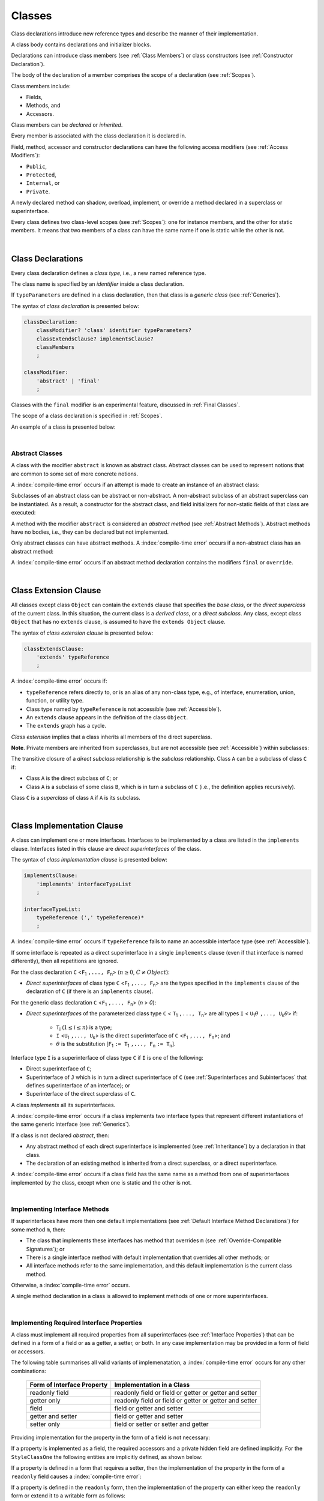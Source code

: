 ..
    Copyright (c) 2021-2025 Huawei Device Co., Ltd.
    Licensed under the Apache License, Version 2.0 (the "License");
    you may not use this file except in compliance with the License.
    You may obtain a copy of the License at
    http://www.apache.org/licenses/LICENSE-2.0
    Unless required by applicable law or agreed to in writing, software
    distributed under the License is distributed on an "AS IS" BASIS,
    WITHOUT WARRANTIES OR CONDITIONS OF ANY KIND, either express or implied.
    See the License for the specific language governing permissions and
    limitations under the License.

.. _Classes:

Classes
#######

.. meta:
    frontend_status: Done

Class declarations introduce new reference types and describe the manner
of their implementation.

A class body contains declarations and initializer blocks.

Declarations can introduce class members (see :ref:`Class Members`) or class
constructors (see :ref:`Constructor Declaration`).

The body of the declaration of a member comprises the scope of a
declaration (see :ref:`Scopes`).

Class members include:

-  Fields,
-  Methods, and
-  Accessors.

.. index::
   class declaration
   class constructor
   reference type
   implementation
   class body
   field
   method
   accessor
   constructor
   class member
   initializer block
   scope

Class members can be *declared* or *inherited*.

Every member is associated with the class declaration it is declared in.

Field, method, accessor and constructor declarations can have the following
access modifiers (see :ref:`Access Modifiers`):

-  ``Public``,
-  ``Protected``,
-  ``Internal``, or
-  ``Private``.

A newly declared method can shadow, overload, implement, or override a method
declared in a superclass or superinterface.

Every class defines two class-level scopes (see :ref:`Scopes`): one for
instance members, and the other for static members. It means that two members
of a class can have the same name if one is static while the other is not.

.. index::
   class declaration
   declared class member
   inherited class member
   access modifier
   accessor
   method
   field
   shadowing
   overloading
   implementing
   overriding
   superclass
   superinterface
   class-level scope
   instance member
   static member

|

.. _Class Declarations:

Class Declarations
******************

.. meta:
    frontend_status: Done

Every class declaration defines a *class type*, i.e., a new named
reference type.

The class name is specified by an *identifier* inside a class declaration.

If ``typeParameters`` are defined in a class declaration, then that class
is a *generic class* (see :ref:`Generics`).

The syntax of *class declaration* is presented below:

.. code-block:: abnf

    classDeclaration:
        classModifier? 'class' identifier typeParameters?
        classExtendsClause? implementsClause?
        classMembers
        ;

    classModifier:
        'abstract' | 'final'
        ;

Classes with the ``final`` modifier is an experimental feature,
discussed in :ref:`Final Classes`.

The scope of a class declaration is specified in :ref:`Scopes`.

An example of a class is presented below:

.. code-block:: typescript
   :linenos:

    class Point {
      public x: number
      public y: number
      public constructor(x : number, y : number) {
        this.x = x
        this.y = y
      }
      public distanceBetween(other: Point): number {
        return Math.sqrt(
          (this.x - other.x) * (this.x - other.x) +
          (this.y - other.y) * (this.y - other.y)
        )
      }
      static origin = new Point(0, 0)
    }

.. index::
   class declaration
   class type
   reference type
   class name
   identifier
   generic class
   scope

|

.. _Abstract Classes:

Abstract Classes
================

.. meta:
    frontend_status: Done

A class with the modifier ``abstract`` is known as abstract class.
Abstract classes can be used to represent notions that are common
to some set of more concrete notions.

A :index:`compile-time error` occurs if an attempt is made to create
an instance of an abstract class:

.. code-block:: typescript
   :linenos:

   abstract class X {
      field: number
      constructor (p: number) { this.field = p }
   }
   let x = new X(42)
     // Compile-time error: Cannot create an instance of an abstract class.

Subclasses of an abstract class can be abstract or non-abstract.
A non-abstract subclass of an abstract superclass can be instantiated. As a
result, a constructor for the abstract class, and field initializers
for non-static fields of that class are executed:

.. index::
   abstract class
   modifier abstract
   abstract class
   subclass
   non-abstract class
   field initializer
   constructor
   non-static field

.. code-block:: typescript
   :linenos:

   abstract class Base {
      field: number
      constructor (p: number) { this.field = p }
   }

   class Derived extends Base {
      constructor (p: number) { super(p) }
   }

A method with the modifier ``abstract`` is considered an *abstract method*
(see :ref:`Abstract Methods`).
Abstract methods have  no bodies, i.e., they can be declared but not
implemented.

Only abstract classes can have abstract methods.
A :index:`compile-time error` occurs if a non-abstract class has
an abstract method:

.. code-block:: typescript
   :linenos:

   class Y {
     abstract method (p: string)
     /* Compile-time error: Abstract methods can only
        be within an abstract class. */
   }

A :index:`compile-time error` occurs if an abstract method declaration
contains the modifiers ``final`` or ``override``.

.. index::
   modifier abstract
   abstract method
   method body
   non-abstract class
   class
   method declaration

|

.. _Class Extension Clause:

Class Extension Clause
**********************

.. meta:
    frontend_status: Done

All classes except class ``Object`` can contain the ``extends`` clause that
specifies the *base class*, or the *direct superclass* of the current class.
In this situation, the current class is a *derived class*, or a
*direct subclass*. Any class, except class ``Object`` that has no ``extends``
clause, is assumed to have the ``extends Object`` clause.

.. index::
   class
   Object
   Any
   extends clause
   base class
   derived class
   direct subclass
   clause
   direct superclass
   superclass

The syntax of *class extension clause* is presented below:

.. code-block:: abnf

    classExtendsClause:
        'extends' typeReference
        ;

A :index:`compile-time error` occurs if:

-  ``typeReference`` refers directly to, or is an alias of any
   non-class type, e.g., of interface, enumeration, union, function,
   or utility type.

-  Class type named by ``typeReference`` is not accessible (see
   :ref:`Accessible`).

-  An ``extends`` clause appears in the definition of the class ``Object``.

-  The ``extends`` graph has a cycle.

*Class extension* implies that a class inherits all members of the direct
superclass.

**Note**. Private members are inherited from superclasses, but are not
accessible (see :ref:`Accessible`) within subclasses:

.. index::
   class
   extends clause
   Object
   Any
   superclass
   type
   enum type
   class type
   class extension
   extends clause
   extends graph
   type argument
   inheritance
   access
   private member

.. code-block:: typescript
   :linenos:

    class Base {
      // All methods are mutually accessible in the class where
          they were declared
      public publicMethod () {
        this.protectedMethod()
        this.privateMethod()
      }
      protected protectedMethod () {
        this.publicMethod()
        this.privateMethod()
      }
      private privateMethod () {
        this.publicMethod();
        this.protectedMethod()
      }
    }
    class Derived extends Base {
      foo () {
        this.publicMethod()    // OK
        this.protectedMethod() // OK
        this.privateMethod()   // compile-time error:
                               // the private method is inaccessible
      }
    }

The transitive closure of a *direct subclass* relationship is the *subclass*
relationship. Class ``A`` can be a subclass of class ``C`` if:

-  Class ``A`` is the direct subclass of ``C``; or

-  Class ``A`` is a subclass of some class ``B``,  which is in turn a subclass
   of ``C`` (i.e., the definition applies recursively).

Class ``C`` is a *superclass* of class ``A`` if ``A`` is its subclass.

.. index::
   transitive closure
   direct subclass
   subclass relationship
   subclass
   class

|

.. _Class Implementation Clause:

Class Implementation Clause
***************************

.. meta:
    frontend_status: Done

A class can implement one or more interfaces. Interfaces to be implemented by
a class are listed in the ``implements`` clause. Interfaces listed in this
clause are *direct superinterfaces* of the class.

The syntax of *class implementation clause* is presented below:

.. code-block:: abnf

    implementsClause:
        'implements' interfaceTypeList
        ;

    interfaceTypeList:
        typeReference (',' typeReference)*
        ;

A :index:`compile-time error` occurs if ``typeReference`` fails to name an
accessible interface type (see :ref:`Accessible`).

.. code-block:: typescript
   :linenos:

    // File1
    interface I { } // Not exported

    // File2
    import {I} from "File1"
    class C implements I {}
       // Compile-time error I is not accessible

If some interface is repeated as a direct superinterface in a single
``implements`` clause (even if that interface is named differently), then all
repetitions are ignored.

.. index::
   class declaration
   class implementation clause
   implements clause
   accessible interface type
   type argument
   interface
   direct superinterface

For the class declaration ``C`` <``F``:sub:`1` ``,..., F``:sub:`n`> (:math:`n\geq{}0`,
:math:`C\neq{}Object`):

- *Direct superinterfaces* of class type ``C`` <``F``:sub:`1` ``,..., F``:sub:`n`>
  are the types specified in the ``implements`` clause of the declaration of
  ``C`` (if there is an ``implements`` clause).

For the generic class declaration ``C`` <``F``:sub:`1` ``,..., F``:sub:`n`> (*n* > *0*):

-  *Direct superinterfaces* of the parameterized class type ``C``
   < ``T``:sub:`1` ``,..., T``:sub:`n`> are all types ``I``
   < ``U``:sub:`1`:math:`\theta{}` ``,..., U``:sub:`k`:math:`\theta{}`> if:

    - ``T``:sub:`i` (:math:`1\leq{}i\leq{}n`) is a type;
    - ``I`` <``U``:sub:`1` ``,..., U``:sub:`k`> is the direct superinterface of
      ``C`` <``F``:sub:`1` ``,..., F``:sub:`n`>; and
    - :math:`\theta{}` is the substitution [``F``:sub:`1` ``:= T``:sub:`1` ``,..., F``:sub:`n` ``:= T``:sub:`n`].

.. index::
   class declaration
   parameterized class type
   direct superinterface
   implements clause
   substitution
   generic class declaration
   parameterized class type

Interface type ``I`` is a superinterface of class type ``C`` if ``I`` is one of
the following:

-  Direct superinterface of ``C``;
-  Superinterface of ``J`` which is in turn a direct superinterface of ``C``
   (see :ref:`Superinterfaces and Subinterfaces` that defines superinterface
   of an interface); or
-  Superinterface of the direct superclass of ``C``.

A class *implements* all its superinterfaces.

A :index:`compile-time error` occurs if a class implements
two interface types that represent different instantiations of the same
generic interface (see :ref:`Generics`).

.. index::
   class type
   direct superinterface
   superinterface
   interface
   superclass
   class
   interface type
   instantiation
   generic interface

If a class is not declared *abstract*, then:

-  Any abstract method of each direct superinterface is implemented (see
   :ref:`Inheritance`) by a declaration in that class.
-  The declaration of an existing method is inherited from a direct superclass,
   or a direct superinterface.

A :index:`compile-time error` occurs if a class field has the same name as
a method from one of superinterfaces implemented by the class, except when one
is static and the other is not.

.. index::
   method
   superinterface
   class field

|

.. _Implementing Interface Methods:

Implementing Interface Methods
==============================

If superinterfaces have more then one default implementations (see
:ref:`Default Interface Method Declarations`) for some method ``m``, then:

- The class that implements these interfaces has method that overrides ``m``
  (see :ref:`Override-Compatible Signatures`); or

- There is a single interface method with default implementation
  that overrides all other methods; or

- All interface methods refer to the same implementation, and this default
  implementation is the current class method.

Otherwise, a :index:`compile-time error` occurs.

.. index::
   abstract class
   abstract method
   direct superinterface
   superinterface
   inheritance
   direct superclass
   implementation
   class
   override-compatible signature

.. code-block:: typescript
   :linenos:

    interface I1 { foo () {} }
    interface I2 { foo () {} }
    class C1 implements I1, I2 {
       foo () {} // foo() from C1 overrides both foo() from I1 and foo() from I2
    }

    class C2 implements I1, I2 {
       // Compile-time error as foo() from I1 and foo() from I2 have different implementations
    }

    interface I3 extends I1 {}
    interface I4 extends I1 {}
    class C3 implements I3, I4 {
       // OK, as foo() from I3 and foo() from I4 refer to the same implementation
    }

    interface I5 extends I1 { foo() {} } // override method from I1
    class C4 implements I1, I5 {
       // Compile-time error as foo() from I1 and foo() from I5 have different implementations
    }

    class Base {}
    class Derived extends Base {}

    interface IBase {
        foo(p: Base) {}
    }
    interface IDerived {
        foo(p: Derived) {}
    }
    class C implements IBase, IDerived {} // foo() from IBase overrides foo() from IDerived
    new C().foo(new Base) // foo() from IBase is called


A single method declaration in a class is allowed to implement methods of one
or more superinterfaces.

.. index::
   method declaration
   method
   superinterface
   implementation

|

.. _Implementing Required Interface Properties:

Implementing Required Interface Properties
==========================================

.. meta:
    frontend_status: Done

A class must implement all required properties from all superinterfaces (see
:ref:`Interface Properties`) that can be defined in a form of a field
or as a getter, a setter, or both. In any case implementation may be provided
in a form of field or accessors.

The following table summarises all valid variants of implemenatation,
a :index:`compile-time error` occurs for any other combinations:

   =========================== ======================================================
   Form of Interface Property  Implementation in a Class
   =========================== ======================================================
   readonly field              readonly field or field or getter or getter and setter
   getter only                 readonly field or field or getter or getter and setter
   field                       field or getter and setter
   getter and setter           field or getter and setter
   setter only                 field or setter or setter and getter
   =========================== ======================================================

Providing implementation for the property in the form of
a field is not necessary:

.. code-block-meta:

.. code-block:: typescript
   :linenos:

    interface Style {
      get color(): string
      set color(s: string)
    }

    class StyleClassOne implements Style {
      color: string = ""
    }

    class StyleClassTwo implements Style {
      private color_: string = ""

      get color(): string {
        return this.color_
      }

      set color(s: string) {
        this.color_ = s
      }
    }

If a property is implemented as a field, the required accessors
and a private hidden field are defined implicitly. For the
``StyleClassOne`` the following entities are implicitly defined,
as shown below:

.. code-block:: typescript
   :linenos:

    class StyleClassOne implements Style {
      $$_color: string = "" // the exact name of the field is implementation specific
      get color(): string  { return this.$$_color }
      set color(s: string) { this.$$_color = s }
    }

.. index::
   interface property
   class
   superinterface
   getter
   setter
   field

If a property is defined in a form that requires a setter, then the
implementation of the property in the form of a ``readonly`` field causes a
:index:`compile-time error`:

.. code-block-meta:
   expect-cte

.. code-block:: typescript
   :linenos:

    interface Style {
      set color(s: string)
      writable: number
    }

    class StyleClassTwo implements Style {
      readonly color: string = "" // compile-time error
      readonly writable: number = 0  // compile-time error
    }

    function write_into_read_only (s: Style) {
      s.color = "Black"
      s.writable = 42
    }

    write_into_read_only (new StyleClassTwo)

.. index::
   property
   implementation
   setter
   readonly field

If a property is defined in the ``readonly`` form, then the implementation of
the property can either keep the ``readonly`` form or extend it to a writable
form as follows:

.. code-block:: typescript
   :linenos:

    interface Style {
      get color(): string
      readonly readable: number
    }

    class StyleClassThree implements Style {
      get color(): string { return "Black" }
      set color(s: string) {} // OK!
      readable: number = 0  // OK!
    }

    function how_to_write (s: Style) {
      s.color = "Black" // compile-time error
      s.readable = 42 // compile-time error
      if (s instanceof StyleClassThree) {
        let s1 = s as StyleClassThree
        s1.color = "Black" // OK!
        s1.readable = 42 // OK!
      }
    }

    how_to_write (new StyleClassThree)

.. index::
   property
   readonly
   implementation
   class
   getter
   setter
   field

|

.. _Implementing Optional Interface Properties:

Implementing Optional Interface Properties
==========================================

.. meta:
    frontend_status: None

A class can implement :ref:`Optional Interface Properties`)
from superinterfaces or use implicitly defined accessors from an interface.

The example below illustrates use of accessors implicitly defined
in the interface:

.. code-block:: typescript
   :linenos:

    interface I {
      n?: number
    }
    class C implements I {}

    let c = new C()
    console.log(c.n) // Output: undefined
    c.n = 1 // runtime error is thrown


The example below illustrates implementing optional interface property
as a field, like in the example below:

.. code-block:: typescript
   :linenos:

    interface I {
      num?: number
    }
    class C implements I {
      num?: number = 42
    }

For the example above, the private hidden field and the required accessors
are defined implicitly for the class ``C`` overriding accessors from
the interface:

.. code-block:: typescript
   :linenos:

    class C implements I {
      $$_num: number = 42 // the exact name of the field is implementation specific
      get num(): number | undefined { return this.$$_num }
      set num(n: number | undefined) { this.$$_num = n }
    }

In case of a property implemented by accessors
(see :ref:`Accessor Declarations`), a :index:`compile-time error` occurs,
if an accessor is required but not implemented:

.. code-block:: typescript
   :linenos:

    interface I {
      num?: number
    }
    class C implements I { // compile-time error: getter is missed
      set num(n: number | undefined) { this.$$_num = n }
    }

A  :index:`compile-time error` occurs, if an optional property in an interface
is implemented as non-optional field:

.. code-block:: typescript
   :linenos:

    interface I {
      num?: number
    }
    class C implements I {
      num: number = 42 // compile-time error, must be optional
    }

|

.. _Class Members:

Class Members
*************

.. meta:
    frontend_status: Done

A class can contain declarations of the following members:

-  Fields,
-  Methods,
-  Accessors,
-  Constructors,
-  Method overloads (see :ref:`Class Method Overload Declarations`),
-  Constructor overloads (see :ref:`Constructor Overload Declarations`), and
-  Single static block for initialization (see :ref:`Static Initialization`).

The syntax is presented below:

.. code-block:: abnf

    classMembers:
        '{'
           classMember* staticBlock? classMember*
        '}'
        ;

    classMember:
        annotationUsage?
        accessModifier?
        ( constructorDeclaration
        | overloadConstructorDeclaration
        | classFieldDeclaration
        | classMethodDeclaration
        | overloadMethodDeclaration
        | classAccessorDeclaration
        )
        ;

    staticBlock: 'static' Block;

Declarations can be inherited or immediately declared in a class. Any
declaration within a class has a class scope. The class scope is fully
defined in :ref:`Scopes`.

Members can be static or non-static as follows:

-  Static members that are not part of class instances, and can be accessed
   by using a qualified name notation (see :ref:`Names`) anywhere the class
   name is accessible (see :ref:`Accessible`); and
-  Non-static, or instance members that belong to any instance of the class.

Names of all static and non-static entities in a class declaration scope (see
:ref:`Scopes`) must be unique, i.e., fields, methods, and overloads with the
same static or non-static status cannot have the same name.

The use of annotations is discussed in :ref:`Using Annotations`.

.. index::
   class body
   declaration
   member
   field
   method
   accessor
   type
   class
   interface
   constructor
   initializer block
   inheritance
   class scope
   scope

|

Class members are as follows:

-  Members inherited from their direct superclass (see :ref:`Inheritance`),
   except class ``Object`` that cannot have a direct superclass.
-  Members declared in a direct superinterface (see
   :ref:`Superinterfaces and Subinterfaces`).
-  Members declared in the class body (see :ref:`Class Members`).

Class members declared ``private`` are not accessible (see :ref:`Accessible`)
to all subclasses of the current class.

.. index::
   inheritance
   class member
   inherited member
   direct superclass
   superinstance
   subinterface
   Object
   direct superinstance
   class body
   private
   subclass
   access

Class members declared ``protected`` or ``public`` are inherited by all
subclasses of the class and accessible (see :ref:`Accessible`) for all
subclasses.

Class members declared ``internal`` are accessible within the package the
current class resides in. They are inherited by all subclasses of the current
class.

Constructors and static block are not members, and are not inherited.

Members can be as follows:

.. index::
   class
   class member
   protected
   public
   subclass
   access
   internal
   constructor
   initializer block
   inheritance

-  Class fields (see :ref:`Field Declarations`),
-  Methods (see :ref:`Method Declarations`), and
-  Accessors (see :ref:`Accessor Declarations`).

A *method* is defined by the following:

#. *Type parameter*, i.e., the declaration of any type parameter of the
   method member.
#. *Argument type*, i.e., the list of types of arguments applicable to the
   method member.
#. *Return type*, i.e., the return type of the method member.

.. index::
   class field
   method
   accessor
   accessor declaration
   type parameter
   argument type
   return type
   static member
   class instance
   qualified name
   notation
   class declaration scope
   field
   non-static class

|

.. _Access Modifiers:

Access Modifiers
****************

.. meta:
    frontend_status: Done

Access modifiers define how a class member or a constructor can be accessed.
Accessibility in |LANG| can be of the following kinds:

-  ``Private``,
-  ``Internal``,
-  ``Protected``, or
-  ``Public``.

The desired accessibility of class members and constructors can be explicitly
specified by the corresponding *access modifiers*.

The syntax of *class members or constructors modifiers* is presented below:

.. code-block:: abnf

    accessModifier:
        'private'
        | 'internal'
        | 'protected'
        | 'public'
        ;

If no explicit modifier is provided, then a class member or a constructor
is implicitly considered ``public`` by default.

The modifier ``internal`` is an experimental feature
(see :ref:`Internal Access Modifier Experimental`).

.. index::
   access modifier
   member
   constructor
   private
   public
   accessibility

|

.. _Private Access Modifier:

Private Access Modifier
=======================

.. meta:
    frontend_status: Done
    todo: only parsing is implemented, but checking isn't implemented yet, need libpandafile support too

The modifier ``private`` indicates that a class member or a constructor is
accessible (see :ref:`Accessible`) within its declaring class, i.e., a private
member or constructor *m* declared in some class ``C`` can be accessed only
within the class body of ``C``:

.. code-block:: typescript
   :linenos:

    class C {
      private count: number
      getCount(): number {
        return this.count // ok
      }
    }

    function increment(c: C) {
      c.count++ // compile-time error - 'count' is private
    }

.. index::
   access modifier
   private
   private member
   class member
   constructor
   access
   accessibility
   declaring class
   class body

|

.. _Protected Access Modifier:

Protected Access Modifier
=========================

.. meta:
    frontend_status: Done

The modifier ``protected`` indicates that a class member or a constructor is
accessible (see :ref:`Accessible`) only within its declaring class and the
classes derived from that declaring class. A protected member ``M`` declared in
some class ``C`` can be accessed only within the class body of ``C`` or of a
class derived from ``C``:

.. code-block:: typescript
   :linenos:

    class C {
      protected count: number
       getCount(): number {
         return this.count // ok
       }
    }

    class D extends C {
      increment() {
        this.count++ // ok, D is derived from C
      }
    }

    function increment(c: C) {
      c.count++ // compile-time error - 'count' is not accessible
    }

.. index::
   modifier protected
   access modifier
   accessible constructor
   method
   protected
   constructor
   accessibility
   class body
   derived class

|

.. _Public Access Modifier:

Public Access Modifier
======================

.. meta:
    frontend_status: Done
    todo: spec needs to be clarified - "The only exception and panic here is that the type the member or constructor belongs to must also be accessible"

The modifier ``public`` indicates that a class member or a constructor can be
accessed everywhere, provided that the member or the constructor belongs to
a type that is also accessible (see :ref:`Accessible`).

.. index::
   modifier public
   public
   access modifier
   protected
   access
   constructor
   accessibility
   accessible type

|

.. _Field Declarations:

Field Declarations
******************

.. meta:
    frontend_status: Partly
    todo: syntax for definite assignment

*Field declarations* represent data members in class instances or static data
members (see :ref:`Static and Instance Fields`).
Syntactically, a field declaration is similar to a variable declaration.

.. code-block:: abnf

    classFieldDeclaration:
        fieldModifier*
        identifier
        ( '?'? ':' type initializer?
        | '?'? initializer
        | '!' ':' type
        )
        ;

    fieldModifier:
        'static' | 'readonly' | 'override'
        ;

A field with an identifier marked with '``?``' is called *optional field*
(see :ref:`Optional Fields`).
A field with an identifier marked with '``!``' is called
*field with late initialization*
(see :ref:`Fields with Late Initialization`).

A :index:`compile-time error` occurs if:

-  One and the same field modifier is used more than once in a field declaration.
-  Name of a field declared in the body of a class declaration is also
   used for a method of this class with the same static or
   non-static status.
-  Name of a field declared in the body of a class declaration is also
   used for another field in the same declaration with the same static or
   non-static status.

.. index::
   field declaration
   class instance field
   class instance variable
   field modifier
   field declaration
   method
   class
   class declaration
   static field
   non-static field

Any static field can be accessed only with the qualification of a superclass
name (see :ref:`Field Access Expression`).

A class can inherit more than one field or property with the same name from
its superinterfaces, or from both its superclass and superinterfaces. However,
an attempt to refer to such a field or property by its simple name within the
class body causes a :index:`compile-time error`.

The same field or property declaration can be inherited from an interface in
more than one way. In that case, the field or property is considered
to be inherited only once.

.. index::
   static field
   qualified name
   access
   superinterface
   field
   field declaration
   inheritance
   property declaration

|

.. _Static and Instance Fields:

Static and Instance Fields
==========================

.. meta:
    frontend_status: Done

There are two categories of class fields as follows:

- Static fields

  Static fields are declared with the modifier ``static``. A static field
  is not part of a class instance. There is one copy of a static field
  irrespective of how many instances of the class (even if zero) are
  eventually created.

  Static fields are always accessed by using a qualified name notation
  wherever the class name is accessible (see :ref:`Accessible`).

- Instance, or non-static fields

  Instance fields belong to each instance of the class. An instance field
  is created for, and associated with a newly-created instance of a class,
  or of its superclass. An instance field is accessible (see :ref:`Accessible`)
  via the instance name.

.. index::
   class fields
   modifier static
   static
   static field
   instantiation
   instance
   initialization
   class
   class instance
   superclass
   non-static field
   accessibility
   access
   instance field
   qualified name
   notation
   instance name
   instance

|

.. _Readonly Constant Fields:

Readonly (Constant) Fields
==========================

.. meta:
    frontend_status: Done

A field with the modifier ``readonly`` is a *readonly field*. Changing
the value of a readonly field after initialization is not allowed. Both static
and non-static fields can be declared *readonly fields*.

.. index::
   readonly field
   modifier readonly
   readonly
   constant field
   initialization
   modifier
   static field
   non-static field

|

.. _Optional Fields:

Optional Fields
===============

.. meta:
    frontend_status: Partly

*Optional field* ``f?: T = expr`` effectively means that the type of ``f``is
``T | undefined``. If an *initializer* is absent in a *field declaration*,
then the default value ``undefined`` (see :ref:`Default Values for Types`) is
used as the initial value of the field.

.. index::
   undefined
   default value
   optional field

For example, the following two fields are actually defined the same way:

.. code-block:: typescript
   :linenos:

    class C {
        f?: string
        g: string | undefined = undefined
    }

|

.. _Field Initialization:

Field Initialization
====================

.. meta:
    frontend_status: Done

All fields except :ref:`Fields with Late Initialization` are initialized by
using the default value (see :ref:`Default Values for Types`) or a field
initializer (see below). Otherwise, the field can be initialized in one of
the following:

- Initializer block of a static field (see :ref:`Static Initialization`), or
- Class constructor of a non-static field (see :ref:`Constructor Declaration`).

.. index::
   field initialization
   evaluation
   field initializer
   field access
   expression
   field access expression
   field initializer
   initializer block
   static field
   class constructor
   non-static field

*Field initializer* is an expression that is evaluated at compile time or
runtime. The result of successful evaluation is assigned into the field. The
semantics of field initializers is therefore similar to that of assignments
(see :ref:`Assignment`). Each initializer expression evaluation and the
subsequent assignment are only performed once.

``Readonly`` fields initialization never uses default values (see
:ref:`Default Values for Types`).

.. index::
   field initializer
   evaluation
   expression
   compile time
   runtime
   access
   field
   semantics
   assignment
   keyword this
   keyword super
   method
   this
   super

In a non-static field declaration, an initializer is evaluated at runtime.
The assignment is performed each time an instance of the class is created.

The instance field initializer expression cannot do the following:

- Call methods of ``this`` or ``super``;
- Use ``this`` directly (as an argument of function calls or in assignments);

If the initializer expression contains one of the above patterns, then a
:index:`compile-time error` occurs.

If allowed in the code, the above restrictions can break the consistency of
class instances as shown in the following examples:

.. index::
   non-static field declaration
   initializer
   initializer expression
   uninitialized field
   evaluation
   runtime
   assignment
   instance
   class
   instance field initializer
   call method
   this
   super

.. code-block:: typescript
   :linenos:

    class C {
        a = this        // Compile-time error

        f1 = this.foo() // Compile-time error as 'this' method is invoked
        f2 = "a string field"

        foo (): string {
           // Type safety requires fields to be initialized before access
           console.log (this.f1, this.f2)
           return this.f2
        }

    }

.. index::
   compiler
   field initializer
   non-static field
   initialization
   circular dependency
   initializer
   initializer expression

|

.. _Fields with Late Initialization:

Fields with Late Initialization
===============================

.. meta:
    frontend_status: Done

*Field with late initialization* must be an *instance field*. If it is defined
as ``static``, then a :index:`compile-time error` occurs.

*Field with late initialization* cannot be of a *nullish type* (see
:ref:`Nullish Types`). Otherwise, a :index:`compile-time error` occurs.

As all other fields, a *field with late initialization* must be initialized
before it is used for the first time. However, this field can be initialized
*later* and not within a class declaration.
Initialization of this field can be performed in a constructor
(see :ref:`Constructor Declaration`), although it is not mandatory.

*Field with late initialization* cannot have *field initializers* or be an
*optional field* (see :ref:`Optional Fields`). *Field with late initialization*
must be initialized explicitly, even though its type has a *default value*.

The fact of initialization of *field with late initialization* is checked when
the field value is read. The check is normally performed at runtime. If the
compiler identifies an error situation, then the error is reported at compile
time:

.. code-block:: typescript
   :linenos:

    class C {
        f!: string
    }

    let x = new C()
    x.f = "aa"
    console.log(x.f) // ok

    let y = new C()
    console.log(y.f) // runtime or compile-time error

**Note.** Access to a *field with late initialization* in most cases is less
performant then access to other fields.

|TS| uses the term *definite assignment assertion* for the notion similar to
*late initialization*. However, |LANG| uses stricter rules.

|

.. _Override Fields:

Overriding Fields
=================

.. meta:
    frontend_status: None


When extending a class or implementing interfaces, a field declared in a
superclass or a superinterface can be overridden by a field with the same name,
the same type, and the same ``static`` or non-``static`` modifier status.
Using the keyword ``override`` is not required. The new declaration acts as
redeclaration. The type of the overriding field is to be the same as that of
the overridden field. Otherwise, a :index:`compile-time error` occurs.
Initializers of overridden fields are preserved for execution, and the
initialization is normally performed in the context of *superclass* constructors.
A :index:`compile-time error` occurs if a field is not declared as ``readonly``
in a superclass, while an overriding field is marked as ``readonly``.

.. code-block:: typescript
   :linenos:

    class Base1 {
        field: number = this.init_in_base_1()
        private init_in_base_1() {
           console.log ("Base1 field initialization")
           return 123
        }
    }
    interface Base2 {
        field: number
    }

    class Base3 extends Base1 {
        override field: number = 123 // Explicitly mark the field as overridden
    }
    console.log (Base1.field, Base3.field)

    class Derived extends Base3 implements Base2 {
        field = this.init_in_derived() // overriding 'field' and providing new initial value
        private init_in_derived() {
           console.log ("Derived field initialization")
           return 42
        }
    }
    new Derived()
    /* Output:
        Base1 field initialization
        Derived field initialization
    */


.. index::
   overriding
   field overriding
   overridden field
   initialization
   instance field
   superclass
   superinterface
   interface
   implementation
   keyword override
   readonly
   field

|

.. _Method Declarations:

Method Declarations
*******************

.. meta:
    frontend_status: Done

*Methods* declare executable code that can be called.

The syntax of *class method declarations* is presented below:

.. code-block:: abnf

    classMethodDeclaration:
        methodModifier* identifier typeParameters? signature block?
        ;

    methodModifier:
        'abstract'
        | 'static'
        | 'final'
        | 'override'
        | 'native'
        | 'async'
        ;

The identifier in a *class method declaration* defines the method name that can be
used to refer to a method (see :ref:`Method Call Expression`).

Methods with the ``final`` modifier is an experimental feature,
discussed in :ref:`Final Methods`.

A :index:`compile-time error` occurs if:

-  The method modifier appears more than once in a method declaration.
-  The body of a class declaration declares a method but the name of that
   method is already used for a field in the same declaration.

.. index::
   method declaration
   executable code
   overloading signature
   identifier
   method call
   method call expression
   method modifier
   method declaration
   class declaration
   class declaration body

|

.. _Static Methods:

Static Methods
==============

.. meta:
    frontend_status: Done

A method declared in a class with the modifier ``static`` is a *static method*.

A :index:`compile-time error` occurs if:

-  The method declaration contains another modifier (``abstract``, ``final``,
   or ``override``) along with the modifier ``static``.
-  The header or body of a class method includes the name of a type parameter
   of the surrounding declaration.

Static methods are always called without reference to a particular object. As
a result, a :index:`compile-time error` occurs if the keywords ``this`` or
``super`` are used inside a static method.

.. index::
   static method
   class
   modifier
   modifier abstract
   abstract
   modifier final
   final
   modifier override
   override
   modifier static
   static
   keyword this
   keyword super

|

.. _Instance Methods:

Instance Methods
================

.. meta:
    frontend_status: Done

A method that is not declared static is called *non-static method*, or
*instance method*.

An instance method is always called with respect to an object that becomes
the current object which the keyword ``this`` refers to during the execution
of the method body.

.. index::
   static method
   instance method
   non-static method
   keyword this
   method body

|

.. _Abstract Methods:

Abstract Methods
================

.. meta:
    frontend_status: Done

An *abstract* method declaration introduces the method as a member along
with its signature but without implementation. An abstract method is
declared with the modifier ``abstract`` in the declaration.

Non-abstract methods can be referred to as *concrete methods*.

A :index:`compile-time error` occurs if:

-  An abstract method is declared private.
-  The method declaration contains another modifier (``static``, ``final``,
   ``native``, or ``async``) along with the modifier ``abstract``.
-  The declaration of an abstract method *m* does not appear directly within
   abstract class ``A``.
-  Any non-abstract subclass of ``A`` (see :ref:`Abstract Classes`) does not
   provide implementation for *m*.

An abstract method declaration provided by an abstract subclass can override
another abstract method. An abstract method can also override non-abstract
methods inherited from base classes or base interfaces as follows:

.. code-block:: typescript
   :linenos:

    class C {
        foo() {}
    }
    interface I {
        foo() {} // default implementation
    }
    abstract class X extends C implements I {
        abstract foo(): void /* Here abstract foo() overrides both foo()
                                coming from class C and interface I */
    }


.. index::
   abstract method declaration
   abstract method
   non-abstract instance method
   non-abstract method
   method signature
   abstract
   modifier abstract
   modifier static
   static
   modifier final
   final
   modifier native
   native
   modifier async
   async
   private
   abstract class
   overriding

|

.. _Async Methods:

Async Methods
=============

.. meta:
    frontend_status: Done

Async methods are discussed in :ref:`Concurrency Async Methods`.

.. index::
   async method

|

.. _Overriding Methods:

Overriding Methods
==================

.. meta:
    frontend_status: Done

The ``override`` modifier indicates that an instance method in a superclass is
overridden by the corresponding instance method from a subclass (see
:ref:`Overriding`).

The usage of the modifier ``override`` is optional but strongly recommended as
it makes the overriding explicit.

A :index:`compile-time error` occurs if:

-  A method marked with the modifier ``override`` does not override a method
   from a superclass.
-  A method declaration contains modifier ``static`` along with the modifier
   ``override``.

If the signature of an overridden method contains parameters with default
values (see :ref:`Optional Parameters`), then the overriding method always
uses the default parameter values of the overridden method.

A :index:`compile-time error` occurs if a parameter in the overriding method
has a default value.

More details on overriding are provided
in :ref:`Overriding in Classes` and
:ref:`Overriding and Overload Signatures in Interfaces`.


.. index::
   modifier override
   modifier abstract
   modifier static
   override
   abstract
   static
   final method
   signature
   overriding
   method
   superclass
   instance
   interface
   subclass
   default value
   overridden method
   overriding method

|

.. _Native Methods:

Native Methods
==============

.. meta:
    frontend_status: Done

Native methods are discussed in :ref:`Native Methods Experimental`.

.. index::
   native method

|

.. _Method Body:

Method Body
===========

.. meta:
    frontend_status: Done

*Method body* is a block of code that implements a method. A semicolon or
an empty body (i.e., no body at all) indicate the absence of implementation.

An abstract or native method must have an empty body.

In particular, a :index:`compile-time error` occurs if:

-  The body of an abstract or native method declaration is a block.
-  The method declaration is neither abstract nor native, but its body
   is either empty or a semicolon.

The rules that apply to return statements in a method body are discussed in
:ref:`Return Statements`.

A :index:`compile-time error` occurs if a method is declared to have a return
type, but its body can complete normally (see :ref:`Normal and Abrupt Statement Execution`).

.. index::
   method body
   semicolon
   empty body
   block
   implementation
   implementation method
   abstract method
   native method
   method declaration
   return statement
   return type
   normal completion

|

.. _Methods Returning this:

Methods Returning ``this``
==========================

.. meta:
    frontend_status: Done

A return type of an instance method can be ``this``.
It means that the return type is the class type to which the method belongs.
It is the only place where the keyword ``this`` can be used as type annotation
(see :ref:`Signatures` and :ref:`Return Type`).

The only result that is allowed to be returned from an instance method is
``this``. There are two variants how ``this`` can be returned:

-  Literally ``return this``; or
-  Return the result of any method that returns ``this``.


A call to another method can return ``this`` or ``this`` statement:

.. code-block:: typescript
   :linenos:

    class C {
        foo(): this {
            return this
        }
        bar(): this {
            return this.foo()
        }
    }

.. index::
    return type
    instance method
    class
    method signature
    signature
    this
    this statement
    subclass

The return type of an overridden method in a subclass must also be ``this``:

.. code-block:: typescript
   :linenos:

    class D extends C {
        foo(): this {
            return this
        }
    }

    let x = new C().foo() // type of 'x' is 'C'
    let y = new D().foo() // type of 'y' is 'D'

Otherwise, a :index:`compile-time error` occurs.

|

.. _Accessor Declarations:

Accessor Declarations
*********************

.. meta:
    frontend_status: Done

Accessors are often used instead of fields to add additional control for
operations of getting or setting a field value. An accessor can be either
a getter or a setter.

The syntax of *accessor declarations* is presented below:

.. code-block:: abnf

    classAccessorDeclaration:
        accessorModifier*
        ( 'get' identifier '(' ')' returnType block?
        | 'set' identifier '(' parameter ')' block?
        )
        ;

    accessorModifier:
        'abstract'
        | 'static'
        | 'final'
        | 'override'
        | 'native'
        ;

Accessor modifiers are a subset of method modifiers. The allowed accessor
modifiers have exactly the same meaning as the corresponding method modifiers
(see :ref:`Abstract Methods` for the modifier ``abstract``,
:ref:`Static Methods` for the modifier ``static``, :ref:`Final Methods` for the
modifier ``final``, :ref:`Overriding Methods` for the modifier ``override``, and
:ref:`Native Methods` for the modifier ``native``).

.. index::
   access declaration
   field
   field value
   accessor
   control
   getting
   setting
   getter
   setter
   expression
   accessor modifier
   access modifier
   method modifier
   modifier abstract
   abstract
   modifier native
   native
   modifier abstract
   abstract
   static method
   final method
   overriding method

.. code-block:: typescript
   :linenos:

    class Person {
      private _age: number = 0
      get age(): number { return this._age }
      set age(a: number) {
        if (a < 0) { throw new Error("wrong age") }
        this._age = a
      }
    }

A *get-accessor* (*getter*) must have an explicit return type but no parameters.
A *set-accessor* (*setter*) must have a single parameter and no return type. The
use of getters and setters looks the same as the use of fields.
A :index:`compile-time error` occurs if:

-  Getters or setters are used as methods;
-  *Set-accessor* (*setter*) has a single parameter that is optional (see
   :ref:`Optional Parameters`):

.. code-block:: typescript
   :linenos:

    class Person {
      private _age: number = 0
      get age(): number { return this._age }
      set age(a: number) {
        if (a < 0) { throw new Error("wrong age") }
        this._age = a
      }
    }

    let p = new Person()
    p.age = 25        // setter is called
    if (p.age > 30) { // getter is called
      // do something
    }
    p.age(17) // Compile-time error: setter is used as a method
    let x = p.age() // Compile-time error: getter is used as a method

    class X {
        set x (p?: Object) {} // Compile-time error: setter has optional parameter
    }

.. index::
   get-accessor
   getter
   parameter
   return type
   set-accessor
   setter
   field

A class can define a getter, a setter, or both with the same name.
If both a getter and a setter with a particular name are defined,
then both must have the same accessor modifiers. Otherwise, a
:index:`compile-time error` occurs.

Accessors can be implemented by using a private field or fields to store the
data (as in the example above).

.. index::
   accessor
   getter
   setter
   accessor
   private field
   accessor modifier

.. code-block:: typescript
   :linenos:

    class Person {
      name: string = ""
      surname: string = ""
      get fullName(): string {
        return this.surname + " " + this.name
      }
    }
    console.log (new Person().fullName)

A name of an accessor cannot be the same as that of a non-static field, or of a
method of class or interface. Otherwise, a :index:`compile-time error`
occurs:

.. index::
   accessor
   non-static field
   class
   method
   interface
   class method
   interface method

.. code-block:: typescript
   :linenos:

    class Person {
      name: string = ""
      get name(): string { // Compile-time error: getter name clashes with the field name
          return this.name
      }
      set name(a_name: string) { // Compile-time error: setter name clashes with the field name
          this.name = a_name
      }
    }

In the process of inheriting and overriding (see :ref:`Overriding`),
accessors behave as methods. The getter parameter type follows the covariance
pattern, and the setter parameter type follows the contravariance pattern (see
:ref:`Override-Compatible Signatures`):

.. code-block:: typescript
   :linenos:

    class Base {
      get field(): Base { return new Base }
      set field(a_field: Derived) {}
    }
    class Derived extends Base {
      override get field(): Derived { return new Derived }
      override set field(a_field: Base) {}
    }
    function foo (base: Base) {
       base.field = new Derived // setter is called
       let b: Base = base.field // getter is called
    }
    foo (new Derived)

.. index::
   overriding
   inheritance
   accessor
   method
   covariance pattern
   contravariance pattern

|

.. _Constructor Declaration:

Constructor Declaration
***********************

.. meta:
    frontend_status: Partly
    todo: native constructors
    todo: optional constructor names
    todo: Explicit Constructor Call - "Qualified superclass constructor calls" - not implemented, need more investigation (inner class)

*Constructors* are used to initialize objects that are instances of class. A
*constructor declaration* starts with the keyword ``constructor``, and has optional
name. In any other syntactical aspect, a constructor declaration is similar to
a method declaration with no return type:

.. code-block:: abnf

    constructorDeclaration:
        'native'? 'constructor' identifier? parameters constructorBody?
        ;

An optional identifier in *constructor declaration* is an experimental feature,
discusses in :ref:`Constructor Names`.

Constructors are called by the following:

.. index::
   constructor
   initialization
   instance
   constructor declaration
   keyword constructor
   return type

-  Class instance creation expressions (see :ref:`New Expressions`); and
-  Explicit constructor calls from other constructors (see :ref:`Constructor Body`).

Access to constructors is governed by access modifiers (see
:ref:`Access Modifiers` and :ref:`Scopes`). Declaring a constructor
inaccessible prevents class instantiation from using this constructor.
If the only constructor is declared inaccessible, then no class instance
can be created.

A ``native`` constructor (an experimental feature described in
:ref:`Native Constructors`) must have no *constructorBody*. Otherwise, a
:index:`compile-time error` occurs.

A non-``native`` constructor must have *constructorBody*. Otherwise, a
:index:`compile-time error` occurs.

.. index::
   class instance
   class instantiation
   instance creation expression
   keyword constructor
   constructor declaration
   constructor call
   access modifier
   concatenation
   conversion
   access
   native constructor
   non-native constructor

A :index:`compile-time error` occurs if more then one non-``native`` anonymous
constructors are defined in a class:

.. code-block:: typescript
   :linenos:

    class C {
        constructor (s: string) {}
        constructor () {} // compile-time error: multiple anonymous constructors
    }

|

.. _Formal Parameters:

Formal Parameters
=================

.. meta:
    frontend_status: Done

The syntax and semantics of a constructor’s formal parameters are identical
to those of a method.

.. index::
   constructor parameter

.. _Constructor Body:

Constructor Body
================

.. meta:
    frontend_status: Done

*Constructor body* is a block of code that implements a constructor.

The syntax of *constructor body* is presented below:

.. code-block:: abnf

    constructorBody:
        '{' statement* '}'
        ;

.. index::
   constructor body
   block of code
   constructor
   implementation

The constructor body must provide correct initialization of new class instances.
Constructors have two variations:

- *Primary constructor* that initializes its instance own fields [1]_ directly;

- *Secondary constructor* that uses another same-class constructor to initialize
  its instance fields.

.. index::
   constructor body
   initialization
   class instance
   primary constructor
   instance own field
   secondary constructor

The high-level sequence of a *primary constructor* body includes the following:

1. Optional arbitrary code that does not use ``this`` or ``super``.

2. Mandatory call to ``super(`` *arguments* ``)`` (see :ref:`Explicit Constructor Call`)
   if a class has an extension clause (see :ref:`Class Extension Clause`) on all
   execution paths of the constructor body.

3. Implicitly executed field initializers in the order they appear in a class body.

4. Optional arbitrary code that uses neither of the following:

   - Value of an instance field before its initialization;
   - Keyword ``this`` to denote a newly created instance before the
     initialization of all instance fields except
     :ref:`Fields with Late Initialization`.


.. index::
   primary constructor
   this
   super
   mandatory call
   constructor call
   execution path
   constructor body
   compiler-generated code
   instance own field
   circular reference
   extension clause
   compiler
   default value
   arbitrary code
   instance
   instance field
   initialization
   instance method
   field

The example below represents *primary constructors*:

.. code-block:: typescript
   :linenos:

    class Point {
      x: number
      y: number
      constructor(x: number, y: number) {
        this.x = x
        this.y = y
      }
    }

    class ColoredPoint extends Point {
      static readonly WHITE = 0
      static readonly BLACK = 1
      color: number
      constructor(x: number, y: number, color: number) {
        super(x, y) // calls base class constructor
        this.color = color
      }
    }

    class Base {
       field: string
       constructor(field: string) {
          this.field = field
       }
    }
    class Derived extends Base {
      constructor(condition: boolean) {
        console.log ("Code which does not use this")
        // zone where super() is called
        if (condition) { super ("abc") }
        else { super ("cba") }
        console.log ("Any code as this was initialized")
      }
    }


The high-level sequence of a *secondary constructor* body includes the following:

1. Optional arbitrary code that does not use ``this`` or ``super``.

2. Call to another same-class constructor ``this(`` *arguments_if_any* ``)`` on all
   execution paths of the constructor body.

3. Optional arbitrary code.

The example below represents *primary* and *secondary* constructors:

.. code-block-meta:

.. code-block:: typescript
   :linenos:

    class ColoredPoint extends Point {
      static readonly WHITE = 0
      static readonly BLACK = 1
      color: number

      // primary constructor:
      constructor(x: number, y: number, color: number) {
        super(x, y) // calls base class constructor as class has 'extends'
        this.color = color
      }
      // secondary constructor:
      constructor(color: number) {
        this(0, 0, color)
      }
    }

    class ClasWithTwoConstructors {
       field: string
       constructor(field: string) {
          this.field = field
       }
      constructor(condition: boolean) {
        console.log ("Code which does not use this or super")
        // zone where this() is called
        if (condition) { this ("abc") }
        else { this ("cba") }
        console.log ("Any code as this was initialized")
      }
    }

.. index::
   constructor body
   constructor
   secondary constructor
   arbitrary code
   this
   super
   execution path
   primary constructor
   constructor call

A :index:`compile-time error` occurs if a constructor calls itself, directly or
indirectly through a series of one or more explicit constructor calls
using ``this``.

A constructor body looks like a method body (see :ref:`Method Body`), except
for the semantics as described above. Explicit return of a value (see
:ref:`Return Statements`) is prohibited. On the opposite, a constructor body
can use a return statement without an expression.

A constructor body can have no more than one call to the current class or
direct superclass constructor. Otherwise, a :index:`compile-time error` occurs.

.. index::
   constructor
   constructor call
   constructor body
   method body
   this
   object field
   return statement
   superclass
   method body
   semantics
   compiler
   expression
   superclass constructor

|

.. _Explicit Constructor Call:

Explicit Constructor Call
=========================

.. meta:
    frontend_status: Done

There are two kinds of *explicit constructor calls*:

-  *Superclass constructor calls* (used to call a constructor from
   the direct superclass) that begin with the keyword ``super``.
-  *Alternate constructor calls* that begin with the keyword ``this``
   (used to call an alternate same-class constructor).

A :index:`compile-time error` occurs if arguments of an explicit
constructor call:

-  Refers to any non-static field or instance method; or
-  Uses the keywords ``this`` or ``super`` in any expression.

.. index::
   explicit constructor call
   alternate constructor call
   constructor call
   keyword this
   superclass
   superclass constructor call
   unqualified superclass constructor call
   keyword super
   constructor call
   non-static field
   instance method

|

.. _Default Constructor:

Default Constructor
===================

.. meta:
    frontend_status: Done

If a class contains no constructor declaration, then a default constructor
is implicitly declared. This guarantees that every class effectively has at
least one constructor. The form of a default constructor is as follows:

-  Default constructor has modifier ``public`` (see :ref:`Access Modifiers`).

-  The default constructor body contains a call to a superclass constructor
   with no arguments except the primordial class ``Object``. The default
   constructor body for the primordial class ``Object`` is empty.

A :index:`compile-time error` occurs if a default constructor is implicit, but
the superclass has no accessible constructor without parameters
(see :ref:`Accessible`).

.. index::
   class
   constructor declaration
   constructor
   modifier public
   public
   access modifier
   constructor body
   superclass constructor
   primordial class
   Object
   accessible constructor
   accessibility
   parameter

.. code-block:: typescript
   :linenos:

   // Class declarations without constructors
   class Object {}
   class Base {}
   class Derived extends Base {}

   // Class declarations with default constructors declared implicitly
   class Object {
     constructor () {} // Empty body - as there is no superclass
   }
   // Default constructors added
   class Base { constructor () { super () } }
   class Derived extends Base { constructor () { super () } }

   // Example of an error case
   class A {
       private constructor () {}
   }
   class B extends A {} // No constructor in B
   // During compilation of B
   class B extends A { constructor () { super () } } // Default constructor added
   // that leads to compile-time error as default constructor calls super()
   // which is private and inaccessible

|

.. _Inheritance:

Inheritance
***********

.. meta:
    frontend_status: Done

Class ``C`` inherits all accessible members from its direct superclass and
direct superinterfaces (see :ref:`Accessible`), and optionally overrides or
hides some of the inherited members.

An accessible member is a public, protected, or internal member in the
same package as ``C``.

If ``C`` is not abstract, then it must implement all inherited abstract methods.
The method of each inherited abstract method must be defined with
*override-compatible* signatures (see :ref:`Override-Compatible Signatures`).

Semantic checks for inherited method and accessors are described in
:ref:`Overriding in Classes`.

Constructors from the direct superclass of ``C``  are not subject of overloading
and overriding because such constructors are not accessible (see
:ref:`Accessible`) in ``C`` directly, and can only be called from a constructor
of ``C`` (see :ref:`Constructor Body`). There is an exception when derived
class has no own fields which require initialization within the constructor
body and no constructors are delcared in the derived class. In such case base
class constructors are accessible and are to be used for the creation of the
derived class instances.

.. code-block:: typescript
   :linenos:

   class Base {
      constructor (p: number) {}
   }
   class Derived1 extends Base {
      new_field = 123
   }
   new Derived1(5) // It is safe to use Base constructor 

   class Derived2 extends Base {
      constructor (p: string) {}
   }
   new Derived2(5) // compile-time error as Derived2 has its own constructor 

   class Base11{
       constructor ctor1(p: number) {/*body1*/}
       constructor ctor2(p: string) {/*body2*/}
   }
   class Derived11 extends Base11 {
      new_field = 123
   }
   new Derived11.ctor1(5) // It is safe to use Base constructor 
   new Derived11.ctor2("a string") // It is safe to use Base constructor 

   class Base12{
       constructor (p: number)
       constructor (p: string)
       constructor (...p: Any[]) {}
   }
   class Derived12 extends Base12 {
      new_field = 123
   }
   new Derived12(5)          // It is safe to use Base constructor 
   new Derived12("a string") // It is safe to use Base constructor 

   class Base13{
       constructor ctor1(p: number) {/*body1*/}
       constructor ctor2(p: string) {/*body2*/}
       overload constructor {ctor1, ctor2}
   }
   class Derived13 extends Base13 {
      new_field = 123
   }
   new Derived13(5)          // It is safe to use Base constructor 
   new Derived13("a string") // It is safe to use Base constructor 
   new Derived13.ctor1(5)          // It is safe to use Base constructor 
   new Derived13.ctor2("a string") // It is safe to use Base constructor 



If ``C`` defines a static or instance field ``F`` with the same name as that of
a field accessible from its direct superclass (see :ref:`Accessible`), then ``F``
hides the inherited field:

.. index::
   class
   inheritance
   inherited member
   accessibility
   accessible member
   direct superclass
   direct superinterface
   overriding
   overloading
   semantic check
   public member
   protected member
   internal member
   abstract method
   override-compatible signature
   constructor
   constructor body
   inherited field
   static field
   instance field

.. code-block:: typescript
   :linenos:

   interface Interface {
      foo()
   }
   class Base {
      foo() { /* Base class method body */ }
      // foo() is declared in class Base

      static foo () { /* Base class static method body */ }
   }
   class Derived extends Base implements Interface {
      override foo() { /* Derived class method body */ }
      // foo() is both
      //   - overridden in class Derived, and
      //   - implements foo() from the Interface
      static foo () { /* Derived class static method body */ }
   }

   let target: Interface = new Derived
   target.foo()  // this is a call to an instance method foo() overridden in class Derived

   Base.foo()    // this is a call to a static method foo() declared in Base
   Derived.foo() // this is a call to a static method foo() declared in Derived

.. index::
   inheritance
   direct superclass
   static method
   instance method
   method body
   interface
   overriding
   call
   static method

-------------

.. [1]
   *Instance own fields* here means fields declared within an instance.

.. raw:: pdf

   PageBreak
